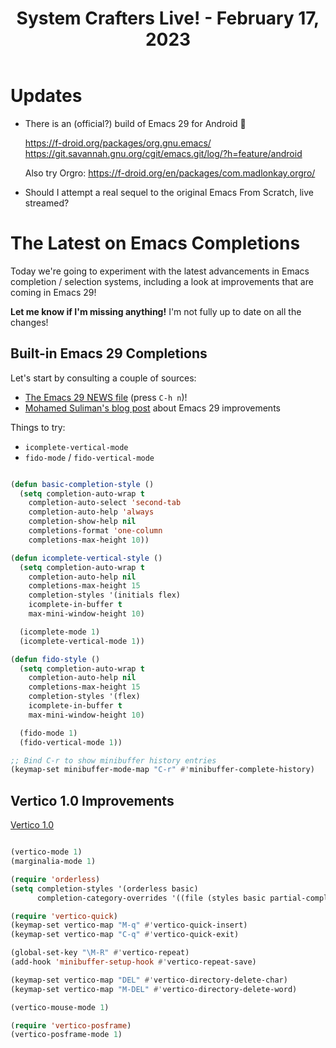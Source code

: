 #+title: System Crafters Live! - February 17, 2023

* Updates

- There is an (official?) build of Emacs 29 for Android 🤯

  https://f-droid.org/packages/org.gnu.emacs/
  https://git.savannah.gnu.org/cgit/emacs.git/log/?h=feature/android

  Also try Orgro: https://f-droid.org/en/packages/com.madlonkay.orgro/

- Should I attempt a real sequel to the original Emacs From Scratch, live streamed?

* The Latest on Emacs Completions

Today we're going to experiment with the latest advancements in Emacs completion / selection systems, including a look at improvements that are coming in Emacs 29!

*Let me know if I'm missing anything!*  I'm not fully up to date on all the changes!

** Built-in Emacs 29 Completions

Let's start by consulting a couple of sources:

- [[https://git.savannah.gnu.org/cgit/emacs.git/tree/etc/NEWS.29][The Emacs 29 NEWS file]] (press ~C-h n~)!
- [[https://www.scss.tcd.ie/~sulimanm/posts/default-emacs-completion.html][Mohamed Suliman's blog post]] about Emacs 29 improvements

Things to try:

- =icomplete-vertical-mode=
- =fido-mode= / =fido-vertical-mode=

#+begin_src emacs-lisp

(defun basic-completion-style ()
  (setq completion-auto-wrap t
	completion-auto-select 'second-tab
	completion-auto-help 'always
	completion-show-help nil
	completions-format 'one-column
	completions-max-height 10))

(defun icomplete-vertical-style ()
  (setq completion-auto-wrap t
	completion-auto-help nil
	completions-max-height 15
	completion-styles '(initials flex)
	icomplete-in-buffer t
	max-mini-window-height 10)

  (icomplete-mode 1)
  (icomplete-vertical-mode 1))

(defun fido-style ()
  (setq completion-auto-wrap t
	completion-auto-help nil
	completions-max-height 15
	completion-styles '(flex)
	icomplete-in-buffer t
	max-mini-window-height 10)

  (fido-mode 1)
  (fido-vertical-mode 1))

;; Bind C-r to show minibuffer history entries
(keymap-set minibuffer-mode-map "C-r" #'minibuffer-complete-history)

#+end_src

** Vertico 1.0 Improvements

[[https://github.com/minad/vertico][Vertico 1.0]]

#+begin_src emacs-lisp

(vertico-mode 1)
(marginalia-mode 1)

(require 'orderless)
(setq completion-styles '(orderless basic)
      completion-category-overrides '((file (styles basic partial-completion))))

(require 'vertico-quick)
(keymap-set vertico-map "M-q" #'vertico-quick-insert)
(keymap-set vertico-map "C-q" #'vertico-quick-exit)

(global-set-key "\M-R" #'vertico-repeat)
(add-hook 'minibuffer-setup-hook #'vertico-repeat-save)

(keymap-set vertico-map "DEL" #'vertico-directory-delete-char)
(keymap-set vertico-map "M-DEL" #'vertico-directory-delete-word)

(vertico-mouse-mode 1)

(require 'vertico-posframe)
(vertico-posframe-mode 1)

#+end_src
